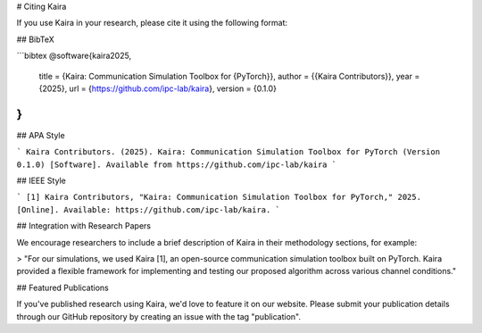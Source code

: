 # Citing Kaira

If you use Kaira in your research, please cite it using the following format:

## BibTeX

```bibtex
@software{kaira2025,
  title = {Kaira: Communication Simulation Toolbox for {PyTorch}},
  author = {{Kaira Contributors}},
  year = {2025},
  url = {https://github.com/ipc-lab/kaira},
  version = {0.1.0}
}
```

## APA Style

```
Kaira Contributors. (2025). Kaira: Communication Simulation Toolbox for PyTorch (Version 0.1.0) [Software]. Available from https://github.com/ipc-lab/kaira
```

## IEEE Style

```
[1] Kaira Contributors, "Kaira: Communication Simulation Toolbox for PyTorch," 2025. [Online]. Available: https://github.com/ipc-lab/kaira.
```

## Integration with Research Papers

We encourage researchers to include a brief description of Kaira in their methodology sections, for example:

> "For our simulations, we used Kaira [1], an open-source communication simulation toolbox built on PyTorch. Kaira provided a flexible framework for implementing and testing our proposed algorithm across various channel conditions."

## Featured Publications

If you've published research using Kaira, we'd love to feature it on our website. Please submit your publication details through our GitHub repository by creating an issue with the tag "publication".

